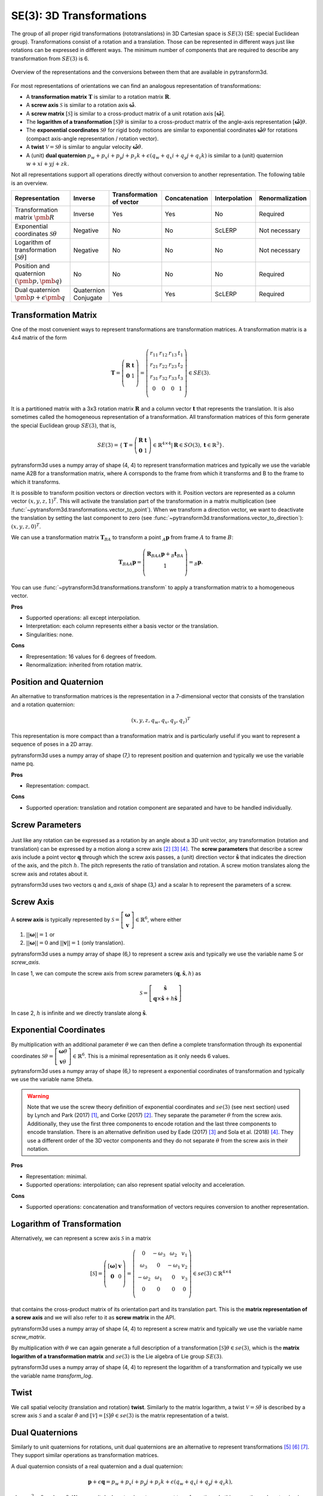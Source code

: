 =========================
SE(3): 3D Transformations
=========================

The group of all proper rigid transformations (rototranslations) in
3D Cartesian space is :math:`SE(3)` (SE: special Euclidean group).
Transformations consist of a rotation and a translation. Those can be
represented in different ways just like rotations can be expressed
in different ways. The minimum number of components that are required to
describe any transformation from :math:`SE(3)` is 6.

.. figure:: ../_static/transformations.png
   :alt: Conversions between representations of transformations
   :width: 50%
   :align: center

   Overview of the representations and the conversions between them that are
   available in pytransform3d.

For most representations of orientations we can find
an analogous representation of transformations:

* A **transformation matrix** :math:`\boldsymbol T` is similar to a rotation
  matrix :math:`\boldsymbol R`.
* A **screw axis** :math:`\mathcal S` is similar to a rotation axis
  :math:`\hat{\boldsymbol{\omega}}`.
* A **screw matrix** :math:`\left[\mathcal{S}\right]` is similar to
  a cross-product matrix of a unit rotation axis
  :math:`\left[\hat{\boldsymbol{\omega}}\right]`.
* The **logarithm of a transformation** :math:`\left[\mathcal{S}\right] \theta`
  is similar to a cross-product matrix of the angle-axis representation
  :math:`\left[\hat{\boldsymbol{\omega}}\right] \theta`.
* The **exponential coordinates** :math:`\mathcal{S} \theta` for rigid body
  motions are similar to exponential coordinates
  :math:`\hat{\boldsymbol{\omega}} \theta` for rotations (compact axis-angle
  representation / rotation vector).
* A **twist** :math:`\mathcal V = \mathcal{S} \dot{\theta}` is similar to
  angular velocity :math:`\hat{\boldsymbol{\omega}} \dot{\theta}`.
* A (unit) **dual quaternion**
  :math:`p_w + p_x i + p_y j + p_z k + \epsilon (q_w + q_x i + q_y j + q_z k)`
  is similar to a (unit) quaternion :math:`w + x i + y j + z k`.

Not all representations support all operations directly without conversion to
another representation. The following table is an overview.

+----------------------------------------+------------+--------------------------+---------------+---------------+-----------------+
| Representation                         | Inverse    | Transformation of vector | Concatenation | Interpolation | Renormalization |
+========================================+============+==========================+===============+===============+=================+
| Transformation matrix                  | Inverse    | Yes                      | Yes           | No            | Required        |
| :math:`\pmb{R}`                        |            |                          |               |               |                 |
+----------------------------------------+------------+--------------------------+---------------+---------------+-----------------+
| Exponential coordinates                | Negative   | No                       | No            | ScLERP        | Not necessary   |
| :math:`\mathcal{S}\theta`              |            |                          |               |               |                 |
+----------------------------------------+------------+--------------------------+---------------+---------------+-----------------+
| Logarithm of transformation            | Negative   | No                       | No            | No            | Not necessary   |
| :math:`\left[\mathcal{S}\theta\right]` |            |                          |               |               |                 |
+----------------------------------------+------------+--------------------------+---------------+---------------+-----------------+
| Position and quaternion                | No         | No                       | No            | No            | Required        |
| :math:`(\pmb{p}, \pmb{q})`             |            |                          |               |               |                 |
+----------------------------------------+------------+--------------------------+---------------+---------------+-----------------+
| Dual quaternion                        | Quaternion | Yes                      | Yes           | ScLERP        | Required        |
| :math:`\pmb{p} + \epsilon \pmb{q}`     | Conjugate  |                          |               |               |                 |
+----------------------------------------+------------+--------------------------+---------------+---------------+-----------------+

---------------------
Transformation Matrix
---------------------

One of the most convenient ways to represent transformations are
transformation matrices. A transformation matrix is a 4x4 matrix of
the form

.. math::

    \boldsymbol T =
    \left( \begin{array}{cc}
        \boldsymbol R & \boldsymbol t\\
        \boldsymbol 0 & 1\\
    \end{array} \right)
    =
    \left(
    \begin{matrix}
    r_{11} & r_{12} & r_{13} & t_1\\
    r_{21} & r_{22} & r_{23} & t_2\\
    r_{31} & r_{32} & r_{33} & t_3\\
    0 & 0 & 0 & 1\\
    \end{matrix}
    \right)
    \in SE(3).

It is a partitioned matrix with a 3x3 rotation matrix :math:`\boldsymbol R`
and a column vector :math:`\boldsymbol t` that represents the translation.
It is also sometimes called the homogeneous representation of a transformation.
All transformation matrices of this form generate the special Euclidean group
:math:`SE(3)`, that is,

.. math::

    SE(3) = \{ \boldsymbol{T} = \left(
    \begin{array}{cc}
    \boldsymbol{R} & \boldsymbol{t}\\
    \boldsymbol{0} & 1
    \end{array}
    \right) \in \mathbb{R}^{4 \times 4}
    | \boldsymbol{R} \in SO(3), \boldsymbol{t} \in \mathbb{R}^3 \}.

pytransform3d uses a numpy array of shape (4, 4) to represent transformation
matrices and typically we use the variable name A2B for a transformation
matrix, where A corrsponds to the frame from which it transforms and B to
the frame to which it transforms.

It is possible to transform position vectors or direction vectors with it.
Position vectors are represented as a column vector
:math:`\left( x,y,z,1 \right)^T`.
This will activate the translation part of the transformation in a matrix
multiplication (see :func:`~pytransform3d.transformations.vector_to_point`).
When we transform a direction vector, we want to deactivate the translation by
setting the last component to zero (see
:func:`~pytransform3d.transformations.vector_to_direction`):
:math:`\left( x,y,z,0 \right)^T`.

We can use a transformation matrix :math:`\boldsymbol T_{BA}` to transform a
point :math:`{_A}\boldsymbol{p}` from frame :math:`A` to frame :math:`B`:

.. math::

    \boldsymbol{T}_{BA} {_A}\boldsymbol{p} =
    \left( \begin{array}{c}
        \boldsymbol{R}_{BA} {_A}\boldsymbol{p} + {_B}\boldsymbol{t}_{BA}\\
        1\\
    \end{array} \right) =
    {_B}\boldsymbol{p}.

You can use :func:`~pytransform3d.transformations.transform` to apply a
transformation matrix to a homogeneous vector.

**Pros**

* Supported operations: all except interpolation.
* Interpretation: each column represents either a basis vector or the
  translation.
* Singularities: none.

**Cons**

* Rrepresentation: 16 values for 6 degrees of freedom.
* Renormalization: inherited from rotation matrix.

-----------------------
Position and Quaternion
-----------------------

An alternative to transformation matrices is the representation in a
7-dimensional vector that consists of the translation and a rotation
quaternion:

.. math::

    \left( x, y, z, q_w, q_x, q_y, q_z \right)^T

This representation is more compact than a transformation matrix and is
particularly useful if you want to represent a sequence of poses in
a 2D array.

pytransform3d uses a numpy array of shape (7,) to represent position and
quaternion and typically we use the variable name pq.

**Pros**

* Representation: compact.

**Cons**

* Supported operation: translation and rotation component are separated and
  have to be handled individually.

----------------
Screw Parameters
----------------

.. figure:: ../_auto_examples/plots/images/sphx_glr_plot_screw_001.png
   :target: ../_auto_examples/plots/plot_screw.html
   :width: 70%
   :align: center

Just like any rotation can be expressed as a rotation by an angle about a
3D unit vector, any transformation (rotation and translation) can be expressed
by a motion along a screw axis [2]_ [3]_ [4]_. The **screw parameters** that
describe a screw axis include a point vector :math:`\boldsymbol{q}` through
which the screw axis passes, a (unit) direction vector
:math:`\hat{\boldsymbol{s}}` that
indicates the direction of the axis, and the pitch :math:`h`. The pitch
represents the ratio of translation and rotation. A screw motion translates
along the screw axis and rotates about it.

pytransform3d uses two vectors q and `s_axis` of shape (3,) and a scalar
h to represent the parameters of a screw.

.. image:: ../_static/screw_axis.png
   :alt: Screw axis
   :width: 50%
   :align: center

----------
Screw Axis
----------

A **screw axis** is typically represented by
:math:`\mathcal{S} = \left[\begin{array}{c}\boldsymbol{\omega}\\\boldsymbol{v}\end{array}\right] \in \mathbb{R}^6`,
where either

1. :math:`||\boldsymbol{\omega}|| = 1` or
2. :math:`||\boldsymbol{\omega}|| = 0` and :math:`||\boldsymbol{v}|| = 1`
   (only translation).

pytransform3d uses a numpy array of shape (6,) to represent a screw axis
and typically we use the variable name S or `screw_axis`.

In case 1, we can compute the screw axis from screw parameters
:math:`(\boldsymbol{q}, \hat{\boldsymbol{s}}, h)` as

.. math::

    \mathcal{S} = \left[ \begin{array}{c}\hat{\boldsymbol{s}} \\ \boldsymbol{q} \times \hat{\boldsymbol{s}} + h \hat{\boldsymbol{s}}\end{array} \right]

In case 2, :math:`h` is infinite and we directly translate along :math:`\hat{\boldsymbol{s}}`.

-----------------------
Exponential Coordinates
-----------------------

By multiplication with an additional parameter :math:`\theta` we can then
define a complete transformation through its exponential coordinates
:math:`\mathcal{S} \theta = \left[\begin{array}{c}\boldsymbol{\omega}\theta\\\boldsymbol{v}\theta\end{array}\right] \in \mathbb{R}^6`.
This is a minimal representation as it only needs 6 values.

pytransform3d uses a numpy array of shape (6,) to represent a exponential
coordinates of transformation and typically we use the variable name Stheta.

.. warning::

    Note that we use the screw theory definition of exponential coordinates
    and :math:`se(3)` (see next section) used by Lynch and Park (2017) [1]_,
    and Corke (2017) [2]_. They separate the parameter :math:`\theta` from
    the screw axis. Additionally, they use the first three components to encode
    rotation and the last three components to encode translation. There is an
    alternative definition used by Eade (2017) [3]_ and Sola et al. (2018)
    [4]_. They use a different order of the 3D vector components and they do
    not separate :math:`\theta` from the screw axis in their notation.

**Pros**

* Representation: minimal.
* Supported operations: interpolation; can also represent spatial velocity and
  acceleration.

**Cons**

* Supported operations: concatenation and transformation of vectors requires
  conversion to another representation.

---------------------------
Logarithm of Transformation
---------------------------

Alternatively, we can represent a screw axis :math:`\mathcal S` in a matrix

.. math::

    \left[\mathcal S\right]
    =
    \left( \begin{array}{cc}
        \left[\boldsymbol{\omega}\right] & \boldsymbol v\\
        \boldsymbol 0 & 0\\
    \end{array} \right)
    =
    \left(
    \begin{matrix}
    0 & -\omega_3 & \omega_2 & v_1\\
    \omega_3 & 0 & -\omega_1 & v_2\\
    -\omega_2 & \omega_1 & 0 & v_3\\
    0 & 0 & 0 & 0\\
    \end{matrix}
    \right)
    \in se(3) \subset \mathbb{R}^{4 \times 4}

that contains the cross-product matrix of its orientation part and its
translation part. This is the **matrix representation of a screw axis** and
we will also refer to it as **screw matrix** in the API.

pytransform3d uses a numpy array of shape (4, 4) to represent a screw matrix
and typically we use the variable name `screw_matrix`.

By multiplication with :math:`\theta` we can again generate a full
description of a transformation
:math:`\left[\mathcal{S}\right] \theta \in se(3)`, which is the **matrix
logarithm of a transformation matrix** and :math:`se(3)` is the Lie
algebra of Lie group :math:`SE(3)`.

pytransform3d uses a numpy array of shape (4, 4) to represent the logarithm
of a transformation and typically we use the variable name `transform_log`.

-----
Twist
-----

We call spatial velocity (translation and rotation) **twist**. Similarly
to the matrix logarithm, a twist :math:`\mathcal{V} = \mathcal{S} \dot{\theta}`
is described by a screw axis :math:`\mathcal S` and a scalar
:math:`\dot{\theta}` and
:math:`\left[\mathcal{V}\right] = \left[\mathcal{S}\right] \dot{\theta} \in se(3)`
is the matrix representation of a twist.

----------------
Dual Quaternions
----------------

Similarly to unit quaternions for rotations, unit dual quaternions are
an alternative to represent transformations [5]_ [6]_ [7]_. They support
similar operations as transformation matrices.

A dual quaternion consists of a real quaternion and a dual quaternion:

.. math::

    \boldsymbol{p} + \epsilon \boldsymbol{q} = p_w + p_x i + p_y j + p_z k + \epsilon (q_w + q_x i + q_y j + q_z k),

where :math:`\epsilon^2 = 0` and :math:`\epsilon \neq 0`.
We use unit dual quaternions to represent
transformations. In this case, the real quaternion is a unit quaternion
and the dual quaternion is orthogonal to the real quaternion.
The real quaternion is used to represent the rotation and the dual
quaternion contains information about the rotation and translation.

Dual quaternions support similar operations as transformation matrices:
inversion through the conjugate of the two individual quaternions
:func:`~pytransform3d.transformations.dq_q_conj`, concatenation
through :func:`~pytransform3d.transformations.concatenate_dual_quaternions`,
and transformation of a point by
:func:`~pytransform3d.transformations.dq_prod_vector`.
They can be renormalized efficiently (with
:func:`~pytransform3d.transformations.check_dual_quaternion`), and
interpolation between two dual quaternions is possible (with
:func:`~pytransform3d.transformations.dual_quaternion_sclerp`).

.. warning::

    The unit dual quaternions :math:`\boldsymbol{p} + \epsilon \boldsymbol{q}`
    and :math:`-\boldsymbol{p} - \epsilon \boldsymbol{q}` represent exactly
    the same transformation.

The reason for this ambiguity is that the real quaternion
:math:`\boldsymbol{p}` represents the orientation component, the dual
quaternion encodes the translation component as
:math:`\boldsymbol{q} = 0.5 \boldsymbol{t} \boldsymbol{p}`, where
:math:`\boldsymbol{t}` is a quaternion with the translation in the vector
component and the scalar 0, and rotation quaternions have the same ambiguity.

**Pros**

* Representation: compact.
* Renormalization: cheap in comparison to transformation matrix.
* Supported operations: all, including interpolation with ScLERP.
* Computational efficiency: the dual quaternion product is slightly
  cheaper than the matrix product.
* Singularities: none.

**Cons**

* Interpretation: not straightforward.
* Ambiguities: double cover.

----------
References
----------

.. [1] Lynch, K. M., Park, F. C. (2017). Modern Robotics.
   http://hades.mech.northwestern.edu/index.php/Modern_Robotics
.. [2] Corke, P. (2017). Robotics, Vision and Control, 2nd Edition,
   https://link.springer.com/book/10.1007/978-3-319-54413-7
.. [3] Eade, E. (2017). Lie Groups for 2D and 3D Transformations.
   https://ethaneade.com/lie.pdf
.. [4] Sola, J., Deray, J., Atchuthan, D. (2018).
   A micro Lie theory for state estimation in robotics. Technical Report.
   http://www.iri.upc.edu/files/scidoc/2089-A-micro-Lie-theory-for-state-estimation-in-robotics.pdf
.. [5] Wikipedia: Dual Quaternion.
   https://en.wikipedia.org/wiki/Dual_quaternion
.. [6] Jia, Y.-B.: Dual Quaternions.
   https://faculty.sites.iastate.edu/jia/files/inline-files/dual-quaternion.pdf
.. [7] Kenwright, B. (2012). A Beginners Guide to Dual-Quaternions: What They
   Are, How They Work, and How to Use Them for 3D Character Hierarchies. In
   20th International Conference in Central Europe on Computer Graphics,
   Visualization and Computer Vision.
   http://wscg.zcu.cz/WSCG2012/!_WSCG2012-Communications-1.pdf
